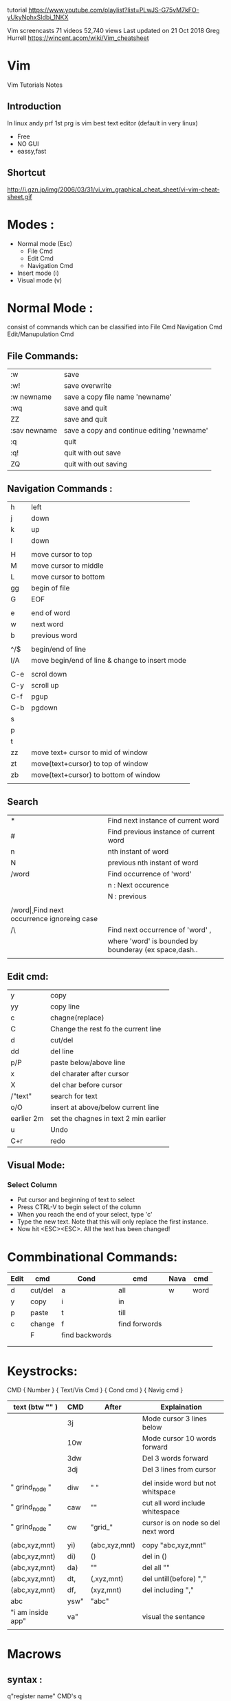 tutorial 
https://www.youtube.com/playlist?list=PLwJS-G75vM7kFO-yUkyNphxSIdbi_1NKX

Vim screencasts
71 videos 52,740 views Last updated on 21 Oct 2018
Greg Hurrell
https://wincent.acom/wiki/Vim_cheatsheet
* Vim
Vim Tutorials Notes
** Introduction
In linux andy prf 1st prg is vim best text editor (default in very linux)

- Free
- NO GUI
- eassy,fast
** Shortcut
http://i.gzn.jp/img/2006/03/31/vi_vim_graphical_cheat_sheet/vi-vim-cheat-sheet.gif
* Modes :
- Normal mode (Esc)
 - File Cmd
 - Edit Cmd
 - Navigation Cmd
- Insert mode (i)
- Visual mode (v)

* Normal Mode : 
consist of commands  which can be classified into 
File Cmd
Navigation Cmd
Edit/Manupulation Cmd

** File Commands:
| :w           | save                                       |
| :w!          | save overwrite                             |
| :w newname   | save a copy file name 'newname'            |
| :wq          | save and quit                              |
| ZZ           | save and quit                              |
| :sav newname | save a copy and continue editing 'newname' |
| :q           | quit                                       |
| :q!          | quit with out save                         |
| ZQ           | quit with out saving                       |
** Navigation Commands :
| h   | left                                           |
| j   | down                                           |
| k   | up                                             |
| l   | down                                           |
|     |                                                |
| H   | move cursor to top                             |
| M   | move cursor to middle                          |
| L   | move cursor to bottom                          |
| gg  | begin of file                                  |
| G   | EOF                                            |
|     |                                                |
| e   | end of word                                    |
| w   | next word                                      |
| b   | previous word                                  |
|     |                                                |
| ^/$ | begin/end of line                              |
| I/A | move begin/end of line & change to insert mode |
|     |                                                |
| C-e | scrol down                                     |
| C-y | scroll up                                      |
| C-f | pgup                                           |
| C-b | pgdown                                         |
| s   |                                                |
| p   |                                                |
| t   |                                                |
| zz  | move text+ cursor  to mid of window            |
| zt  | move(text+cursor) to top of window             |
| zb  | move(text+cursor) to bottom of window          |
|     |                                                |
** Search 
| *       | Find next instance of current word                    |
| #       | Find previous instance of current word                |
| n       | nth instant of word                                   |
| N       | previous nth instant of word                          |
| /word   | Find occurrence of 'word'                             |
|         | n : Next occurence                                    |
|         | N : previous                                          |
|         |                                                       |
| /word\c | Find next occurrence ignoreing case                   |
| /\word\ | Find next occurrence of 'word' ,                      |
|         | where 'word' is bounded by bounderay (ex space,dash.. |
|         |                                                       |
** Edit cmd:
| y          | copy                                  |
| yy         | copy line                             |
| c          | chagne(replace)                       |
| C          | Change the rest fo the current line   |
| d          | cut/del                               |
| dd         | del line                              |
| p/P        | paste below/above line                |
| x          | del charater after cursor             |
| X          | del char before cursor                |
| /"text"    | search for text                       |
| o/O        | insert \n at above/below current line |
| earlier 2m | set the chagnes in text 2 min earlier |
| u          | Undo                                  |
| C+r        | redo                                  |

** Visual Mode:
*** Select Column	
- Put cursor and beginning of text to select
- Press CTRL-V to begin select of the column
- When you reach the end of your select, type 'c'
- Type the new text. Note that this will only replace the first instance.
- Now hit <ESC><ESC>. All the text has been changed!

* Commbinational Commands:

| Edit | cmd     | Cond           | cmd           | Nava | cmd  |
|------+---------+----------------+---------------+------+------|
| d    | cut/del | a              | all           | w    | word |
| y    | copy    | i              | in            |      |      |
| p    | paste   | t              | till          |      |      |
| c    | change  | f              | find forwords |      |      |
|      | F       | find backwords |               |      |      |
|      |         |                |               |      |      |
|      |         |                |               |      |      |
* Keystrocks:
CMD		{ Number } { Text/Vis Cmd } { Cond cmd } { Navig cmd }

| text (btw "" )    | CMD  | After         | Explaination                       |
|-------------------+------+---------------+------------------------------------|
|                   | 3j   |               | Mode cursor 3 lines below          |
|                   | 10w  |               | Mode cursor 10 words forward       |
|                   | 3dw  |               | Del 3 words forward                |
|                   | 3dj  |               | Del 3 lines from cursor            |
|                   |      |               |                                    |
| " grind_node "    | diw  | "  "          | del inside word but not whitspace  |
| " grind_node "    | caw  | ""            | cut all word include whitespace    |
| " grind_node "    | cw   | "grid_"       | cursor is on node so del next word |
|                   |      |               |                                    |
| (abc,xyz,mnt)     | yi)  | (abc,xyz,mnt) | copy "abc,xyz,mnt"                 |
| (abc,xyz,mnt)     | di)  | ()            | del in ()                          |
| (abc,xyz,mnt)     | da)  | ""            | del all ""                         |
| (abc,xyz,mnt)     | dt,  | (,xyz,mnt)    | del untill(before) ","             |
| (abc,xyz,mnt)     | df,  | (xyz,mnt)     | del including ","                  |
| abc               | ysw" | "abc"         |                                    |
| "i am inside app" | va"  |               | visual the sentance                |
|                   |      |               |                                    |

*  Macrows
** syntax :
	q"register name"
	CMD's
	q

** paly macro:
	@"register name"
** Vimrc : 
	Vimrc is a file where all the vim setting are done manually adding packages
	If pakages are more in order to manage the packages there are Package manager
	vindle
	vim-plugin
	pathogen

site for packages : 
	vim awasome
	

* Basic Packages :
	nerd tree : 	file view
	ctrlp:		fuzzy file finder
	fugitive 	git tool
	suytastic	syntax charcker/
	auto-pair
	super tab
* Tmux
	Terminal Multiplexing
	View adn control multi consoles
	Preconfigure Environment
	Paralle 
#+BEGIN_SRC sh
tmux new-session -s "session name"
#+END_SRC 
* Vimrc
#+BEGIN_SRC sh
  call plug#begin()
          Plug 'scrooloose/nerdtree'
          Plug 'scrooloose/syntastic'
          Plug 'tpope/vim-surround'
          Plug 'altercation/vim-colors-solarized'
          Plug 'flazz/vim-colorschemes'
          Plug 'ervandew/supertab'
  call plug#end()
  colorscheme molokai
  "set nu
  "autocmd vimenter * NERDTree   " auto open Nerdtree
  let g:NERDTreeDirArrowExpandable = '▸'
  let g:NERDTreeDirArrowCollapsible = '▾'

  map <C-N> : NERDTreeToggle<CR>
#+END_SRC
* multi-tab (horizontal/Vertical)
 horizontal :new
split horizontal(down) : split <file-name>
split vertial (from left) : vsplit <file-name>
new window- leftsize vertial : vnew

Toggle cursor between windows: C-w C-w
move cursor to up,down,left,right : C-w + [k,j,h,l]
moving window to up,down,left,right : C-w + [K,J,H,L]

Re-size : C-w -/+  (height dec/inc)
or 12 C-w - : decreace size by 12

Re-size : C-w </> (width dec/in)
Equlize size of widow : C-w =

** Tab
 :tabnew
switch btw tabs : gt
switch btw tabs reverse :gT
move window inside multi-window to tab from C-w T
switch btw
